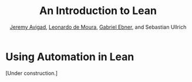 #+Title: An Introduction to Lean
#+Author: [[http://www.andrew.cmu.edu/user/avigad][Jeremy Avigad]], [[http://leodemoura.github.io][Leonardo de Moura]], [[https://gebner.org/][Gabriel Ebner]], and Sebastian Ullrich

* Using Automation in Lean
:PROPERTIES:
  :CUSTOM_ID: Using Automation_in_Lean
:END:

[Under construction.]
